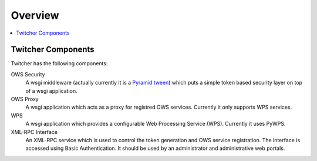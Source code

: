.. _overview:

********
Overview
********

.. contents::
    :local:
    :depth: 2


Twitcher Components
===================

Twitcher has the following components:

OWS Security
   A wsgi middleware (actually currently it is a `Pyramid tween <http://docs.pylonsproject.org/projects/pyramid/en/latest/glossary.html#term-tween>`_) which puts a simple token based security layer on top of a wsgi application.
OWS Proxy
   A wsgi application which acts as a proxy for registred OWS services. Currently it only supports WPS services.
WPS
   A wsgi application which provides a configurable Web Processing Service (WPS). Currently it uses PyWPS.
XML-RPC Interface
   An XML-RPC service which is used to control the token generation and OWS service registration. The interface is accessed using Basic Authentication. It should be used by an administrator and administrative web portals.

